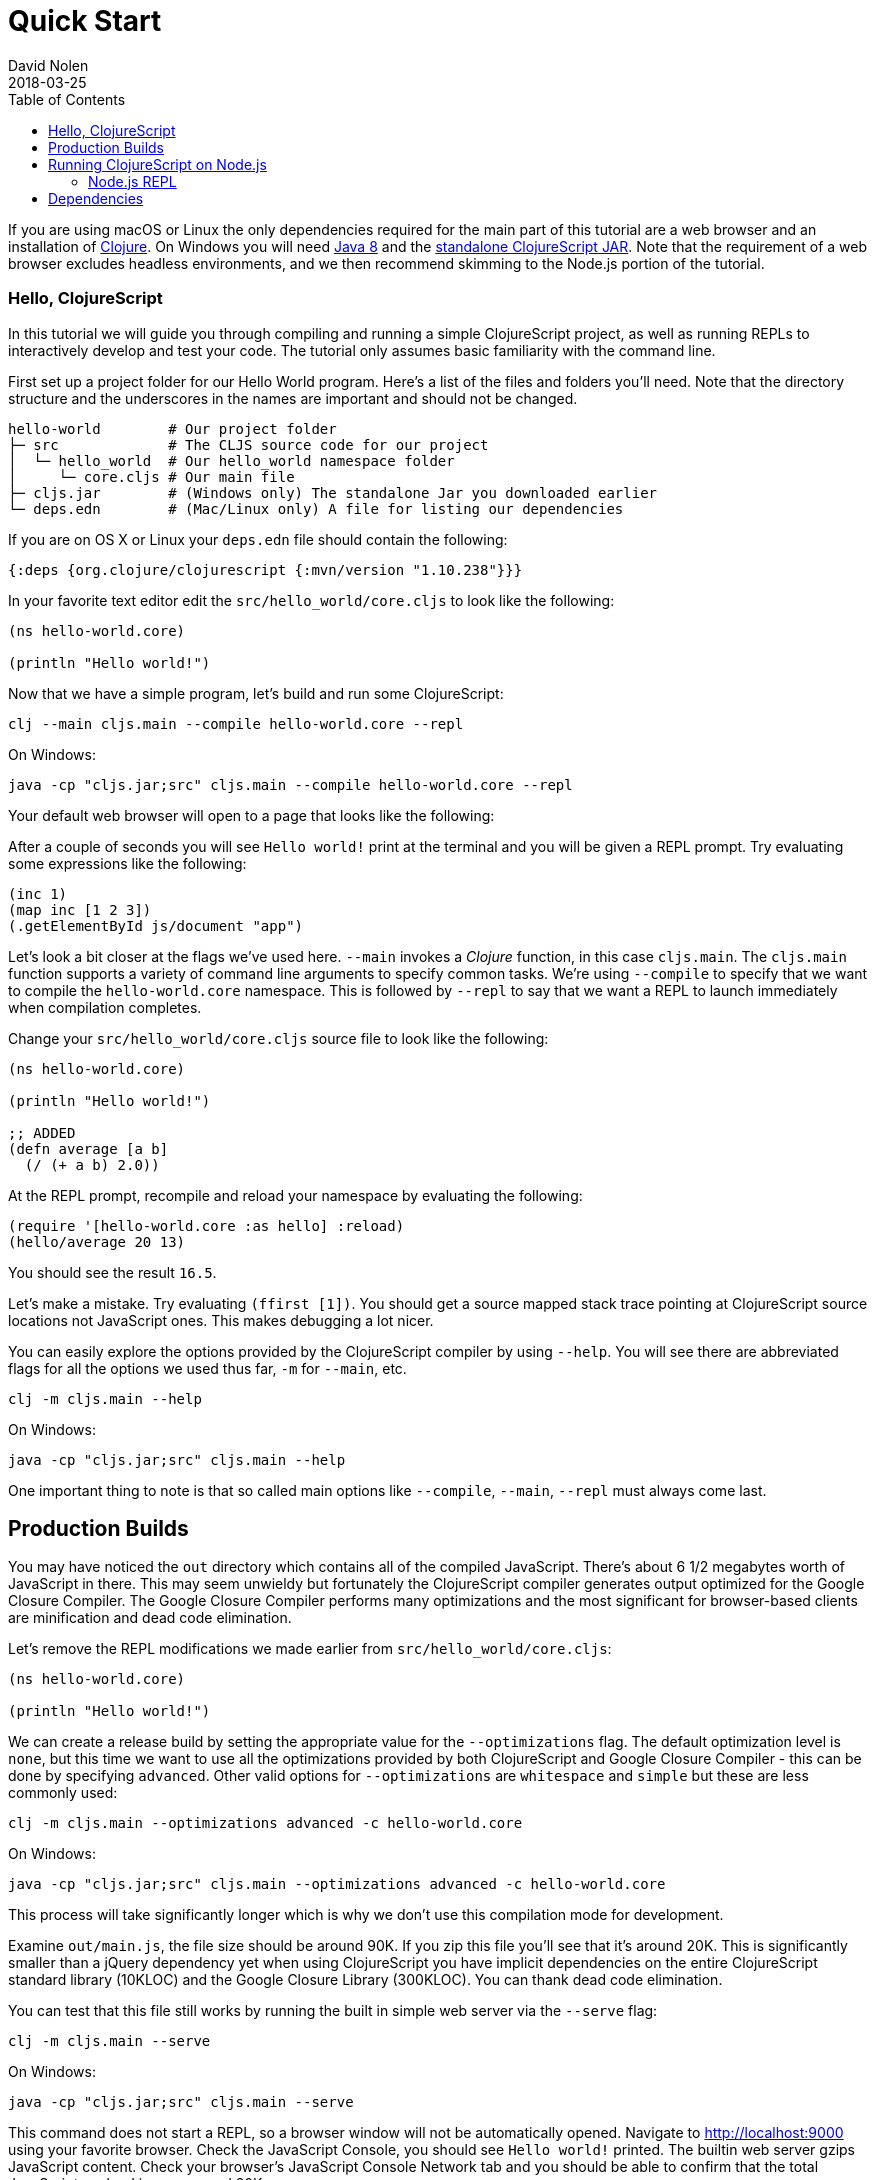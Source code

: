 = Quick Start
David Nolen
2018-03-25
:type: guides
:toc: macro
:icons: font

ifdef::env-github,env-browser[:outfilesuffix: .adoc]

[[quick-start-toc]]
toc::[]

If you are using macOS or Linux the only dependencies required for the main
part of this tutorial are a web browser and an installation of
https://clojure.org/guides/getting_started[Clojure]. On Windows you will need
http://www.oracle.com/technetwork/java/javase/downloads/jdk8-downloads-2133151.html[Java
8] and the
https://github.com/clojure/clojurescript/releases/download/r1.10.238/cljs.jar[standalone
ClojureScript JAR]. Note that the requirement of a web browser excludes
headless environments, and we then recommend skimming to the Node.js portion of the
tutorial.

[[clojurescript-compiler]]
=== Hello, ClojureScript

In this tutorial we will guide you through compiling and running a simple ClojureScript
project, as well as running REPLs to interactively develop and test your code. The
tutorial only assumes basic familiarity with the command line.

First set up a project folder for our Hello World program. Here’s a list of the
files and folders you’ll need. Note that the directory structure and the underscores
in the names are important and should not be changed.

[source,text]
----
hello-world        # Our project folder
├─ src             # The CLJS source code for our project
│  └─ hello_world  # Our hello_world namespace folder
│     └─ core.cljs # Our main file
├─ cljs.jar        # (Windows only) The standalone Jar you downloaded earlier
└─ deps.edn        # (Mac/Linux only) A file for listing our dependencies
----

If you are on OS X or Linux your `deps.edn` file should contain the following:

[source,clojure]
----
{:deps {org.clojure/clojurescript {:mvn/version "1.10.238"}}}
----

In your favorite text editor edit the `src/hello_world/core.cljs` to
look like the following:

[source,clojure]
----
(ns hello-world.core)

(println "Hello world!")
----

Now that we have a simple program, let's build and run some ClojureScript:

[source,bash]
----
clj --main cljs.main --compile hello-world.core --repl
----

On Windows:

[source,bash]
----
java -cp "cljs.jar;src" cljs.main --compile hello-world.core --repl
----

Your default web browser will open to a page that looks like the following:

After a couple of seconds you will see `Hello world!` print at the terminal and
you will be given a REPL prompt. Try evaluating some expressions like
the following:

[source,clojure]
----
(inc 1)
(map inc [1 2 3])
(.getElementById js/document "app")
----

Let's look a bit closer at the flags we've used here. `--main` invokes a
_Clojure_ function, in this case `cljs.main`. The `cljs.main` function supports
a variety of command line arguments to specify common tasks. We're using
`--compile` to specify that we want to compile the `hello-world.core`
namespace. This is followed by `--repl` to say that we want a REPL to
launch immediately when compilation completes.

Change your `src/hello_world/core.cljs` source file to look like the following:

[source,clojure]
----
(ns hello-world.core)

(println "Hello world!")

;; ADDED
(defn average [a b]
  (/ (+ a b) 2.0))
----

At the REPL prompt, recompile and reload your namespace by evaluating the following:

[source,clojure]
----
(require '[hello-world.core :as hello] :reload)
(hello/average 20 13)
----

You should see the result `16.5`.

Let's make a mistake. Try evaluating `(ffirst [1])`. You should get a
source mapped stack trace pointing at ClojureScript source locations not
JavaScript ones. This makes debugging a lot nicer.

You can easily explore the options provided by the ClojureScript compiler
by using `--help`. You will see there are abbreviated flags for all the options
we used thus far, `-m` for `--main`, etc.

[source,bash]
----
clj -m cljs.main --help
----

On Windows:

[source,bash]
----
java -cp "cljs.jar;src" cljs.main --help
----

One important thing to note is that so called main options like `--compile`,
`--main`, `--repl` must always come last.

[[production-builds]]
== Production Builds

You may have noticed the `out` directory which contains all of the compiled
JavaScript. There's about 6 1/2 megabytes worth of JavaScript in there. This may
seem unwieldy but fortunately the ClojureScript compiler generates output
optimized for the Google Closure Compiler. The Google Closure Compiler performs
many optimizations and the most significant for browser-based clients are
minification and dead code elimination.

Let's remove the REPL modifications we made earlier from `src/hello_world/core.cljs`:

[source,clojure]
----
(ns hello-world.core)

(println "Hello world!")
----

We can create a release build by setting the appropriate value for the
`--optimizations` flag. The default optimization level is `none`, but this time
we want to use all the optimizations provided by both ClojureScript and Google
Closure Compiler - this can be done by specifying `advanced`. Other valid
options for `--optimizations` are `whitespace` and `simple` but these are less
commonly used:

[source,clojure]
----
clj -m cljs.main --optimizations advanced -c hello-world.core
----

On Windows:

[source,bash]
----
java -cp "cljs.jar;src" cljs.main --optimizations advanced -c hello-world.core
----

This process will take significantly longer which is why we don't use
this compilation mode for development.

Examine `out/main.js`, the file size should be around 90K. If you zip
this file you'll see that it's around 20K. This is significantly smaller
than a jQuery dependency yet when using ClojureScript you have implicit
dependencies on the entire ClojureScript standard library (10KLOC) and
the Google Closure Library (300KLOC). You can thank dead code
elimination.

You can test that this file still works by running the built in simple web
server via the `--serve` flag:

[source,bash]
----
clj -m cljs.main --serve
----

On Windows:

[source,bash]
----
java -cp "cljs.jar;src" cljs.main --serve
----

This command does not start a REPL, so a browser window
will not be automatically opened. Navigate to http://localhost:9000 using your
favorite browser. Check the JavaScript Console, you should see `Hello world!`
printed. The builtin web server gzips JavaScript content. Check your browser's
JavaScript Console Network tab and you should be able to confirm that the total
JavaScript payload is now around 20K.

[[running-clojurescript-on-node.js]]
== Running ClojureScript on Node.js

First make sure you have Node.js installed. For instructions on installing Node.js, see the
https://github.com/nodejs/node/blob/master/README.md[Node.js wiki]. Only
the current stable versions of Node.js (>= `0.12.X`) are supported at
this time.

Before we proceed, enable source mapping:

[source,bash]
----
npm install source-map-support
----

Let's build your Node project. We can specify that we want to generate code for
a specific JavaScript target with `--target`. If no `--target` flag is supplied,
ClojureScript generates code for browsers. Other valid but less common options
are `nashorn` and `rhino`. We're also using `--output-to` here for specifying the
`--output-to` file:

[source,bash]
----
clj -m cljs.main --target node --output-to main.js -c hello-world.core
----

On Windows:

[source,bash]
----
java -cp "cljs.jar;src" cljs.main --target node --output-to main.js -c hello-world.core
----

You can run your file with:

[source,bash]
----
node main.js
----

[NOTE]
====
**Note**: Under Node.js there is little reason to use advanced
optimizations. While advanced optimizations does apply performance
related optimizations, these are now largely obviated by optimizations
present in modern JavaScript virtual machines like V8, SpiderMonkey, and
JavaScriptCore. For Node.js, `simple` or `none` optimizations suffice.
====

[[node.js-repl]]
=== Node.js REPL

Running a Node.js REPL is similar to running a browser REPL. In order to specify
a REPL which uses a different JavaScript evaluation environment you supply
`--repl-env`. This value defaults to the browser REPL but in
this case we want to specify `node`.

[source,bash]
----
clj -m cljs.main --repl-env node
----

On Windows:

[source,bash]
----
java -cp "cljs.jar;src" cljs.main --repl-env node
----

All the previously described REPL interactions for the browser should
work.

[[dependencies]]
== Dependencies

ClojureScript supports a wide variety of options for including
ClojureScript and JavaScript dependencies (see
<<xref/../../../reference/dependencies#,Dependencies>>
for details).

http://facebook.github.io/react/[React] is a popular dependency for
ClojureScript projects. http://cljsjs.github.io[CLJSJS] provides a
https://github.com/cljsjs/packages/tree/master/react[bundled version].
Let's see how to include it.

Modify your `deps.edn` file:

[source,clojure]
----
{:deps {org.clojure/clojurescript {:mvn/version "1.10.238"}
        cljsjs/react-dom {:mvn/version "16.2.0-3"}}}
----

Let's edit our simple program to look like the following so that React
is properly required:

[source,clojure]
----
(ns hello-world.core
  (:require react-dom))

(.render js/ReactDOM
  (.createElement js/React "h2" nil "Hello, React!")
  (.getElementById js/document "app"))
----

Let's build and run:

[source,bash]
----
clj -m cljs.main -c hello-world.core -r
----

When the browser launches you should momentarily see the default page
which will then be quickly replaced by a `h2` tag containing `Hello React!`.